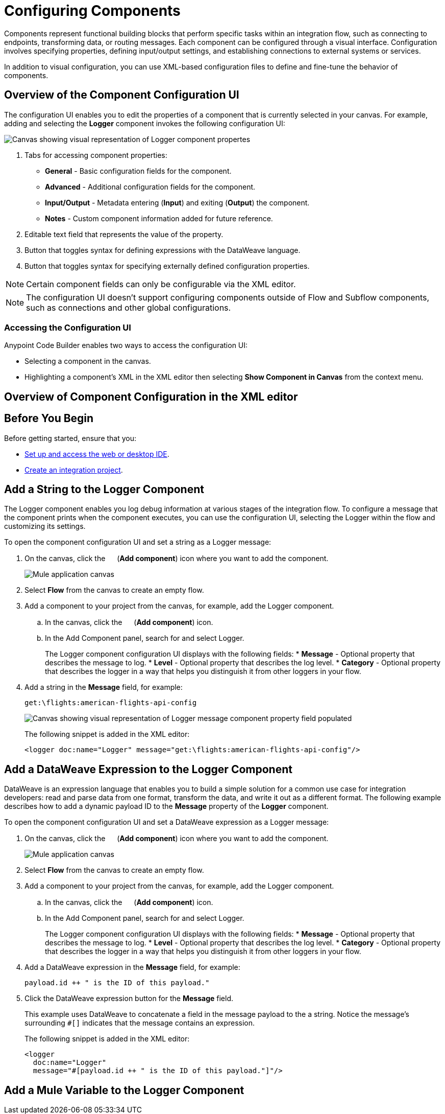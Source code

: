 = Configuring Components

Components represent functional building blocks that perform specific tasks within an integration flow, such as connecting to endpoints, transforming data, or routing messages. Each component can be configured through a visual interface. Configuration involves specifying properties, defining input/output settings, and establishing connections to external systems or services.

In addition to visual configuration, you can use XML-based configuration files to define and fine-tune the behavior of components.

== Overview of the Component Configuration UI

The configuration UI enables you to edit the properties of a component that is currently selected in your canvas. For example, adding and selecting the *Logger* component invokes the following configuration UI:

// TODO: this is a placeholder image until we figure out which component we want to show
image::configure-logger-properties.png["Canvas showing visual representation of Logger component propertes"]

[calloutlist]
.. Tabs for accessing component properties:
+
* *General* - Basic configuration fields for the component.
* *Advanced* - Additional configuration fields for the component.
* *Input/Output* - Metadata entering (*Input*) and exiting (*Output*) the component.
* *Notes* - Custom component information added for future reference.
.. Editable text field that represents the value of the property.
.. Button that toggles syntax for defining expressions with the DataWeave language.
.. Button that toggles syntax for specifying externally defined configuration properties.

[NOTE]
====
Certain component fields can only be configurable via the XML editor.
====

[NOTE]
====
The configuration UI doesn't support configuring components outside of Flow and Subflow components, such as connections and other global configurations.
====

=== Accessing the Configuration UI

Anypoint Code Builder enables two ways to access the configuration UI:

* Selecting a component in the canvas.
* Highlighting a component's XML in the XML editor then selecting *Show Component in Canvas* from the context menu.

== Overview of Component Configuration in the XML editor

// TODO

== Before You Begin

Before getting started, ensure that you:

* xref:start-acb.adoc[Set up and access the web or desktop IDE].
* xref:int-create-integrations.adoc[Create an integration project].

== Add a String to the Logger Component

The Logger component enables you log debug information at various stages of the integration flow. To configure a message that the component prints when the component executes, you can use the configuration UI, selecting the Logger within the flow and customizing its settings.

To open the component configuration UI and set a string as a Logger message:

. On the canvas, click the image:icon-plus.png["",15,15] (*Add component*) icon where you want to add the component.
+
image::main-tutorial-add-first-http-listener.png["Mule application canvas"]

. Select *Flow* from the canvas to create an empty flow.
. Add a component to your project from the canvas, for example, add the Logger component.
.. In the canvas, click the image:icon-plus.png["",15,15] (*Add component*) icon.
.. In the Add Component panel, search for and select Logger.
+
The Logger component configuration UI displays with the following fields:
* *Message* - Optional property that describes the message to log.
* *Level* - Optional property that describes the log level.
* *Category* - Optional property that describes the logger in a way that helps you distinguish it from other loggers in your flow.

. Add a string in the *Message* field, for example:
+
[source,text]
--
get:\flights:american-flights-api-config
--
+
image::configure-logger-message-property.png["Canvas showing visual representation of Logger message component property field populated"]
+
The following snippet is added in the XML editor:
+
[source,xml]
--
<logger doc:name="Logger" message="get:\flights:american-flights-api-config"/>
--

== Add a DataWeave Expression to the Logger Component

DataWeave is an expression language that enables you to build a simple solution for a common use case for integration developers: read and parse data from one format, transform the data, and write it out as a different format. The following example describes how to add a dynamic payload ID to the *Message* property of the *Logger* component.

To open the component configuration UI and set a DataWeave expression as a Logger message:

. On the canvas, click the image:icon-plus.png["",15,15] (*Add component*) icon where you want to add the component.
+
image::main-tutorial-add-first-http-listener.png["Mule application canvas"]

. Select *Flow* from the canvas to create an empty flow.
. Add a component to your project from the canvas, for example, add the Logger component.
.. In the canvas, click the image:icon-plus.png["",15,15] (*Add component*) icon.
.. In the Add Component panel, search for and select Logger.
+
The Logger component configuration UI displays with the following fields:
* *Message* - Optional property that describes the message to log.
* *Level* - Optional property that describes the log level.
* *Category* - Optional property that describes the logger in a way that helps you distinguish it from other loggers in your flow.

. Add a DataWeave expression in the *Message* field, for example:
+
[source,text]
--
payload.id ++ " is the ID of this payload."
--
. Click the DataWeave expression button for the *Message* field.
// TODO: screenshot of the DataWeave expression in the Message field
+
This example uses DataWeave to concatenate a field in the message payload to the a string. Notice the message's surrounding `#[]` indicates that the message contains an expression.
+
The following snippet is added in the XML editor:
+
[source,xml]
--
<logger
  doc:name="Logger"
  message="#[payload.id ++ " is the ID of this payload."]"/>
--

== Add a Mule Variable to the Logger Component
